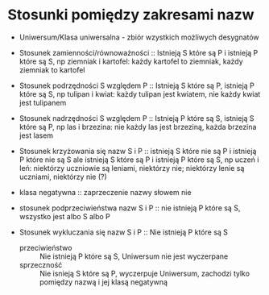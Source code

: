 


* Stosunki pomiędzy zakresami nazw

- Uniwersum/Klasa uniwersalna - zbiór wzystkich możliwych desygnatów 

- Stosunek zamienności/równoważności :: Istnieją S które są P  i istnieją P które są S, np ziemniak i kartofel: każdy kartofel to ziemniak, każdy ziemniak to kartofel

- Stosunek podrzędności S względem P :: Istnieją S które są P, istnieją P które są S, np tulipan i kwiat: każdy tulipan jest kwiatem, nie każdy kwiat jest tulipanem

- Stosunek nadrzędności S względem P :: Istnieją P które są S, istnieją S które są P, np las i brzezina: nie każdy las jest brzeziną, każda brzezina jest lasem 

- Stosunek krzyżowania się nazw S i P :: istnieją S które nie są P i istnieją P które nie są S ale istnieją S które są P i istnieją P które są S, np uczeń i leń: niektórzy uczniowie są leniami, niektórzy nie; niektórzy lenie są uczniami, niektórzy nie  (?)

- klasa negatywna :: zaprzeczenie nazwy słowem nie

- stosunek podprzeciwieństwa nazw S i P :: nie istnieją P które są S, wszystko jest albo S albo P

- Stosunek  wykluczania się nazw S i P :: Nie istnieją P które są S
  + przeciwieństwo :: Nie istnieją P które są S, Uniwersum nie jest wyczerpane
  + sprzeczność :: Nie isnieją S które są P, wyczerpuje Uniwersum, zachodzi tylko pomiędzy nazwą i jej klasą negatywną 
    

